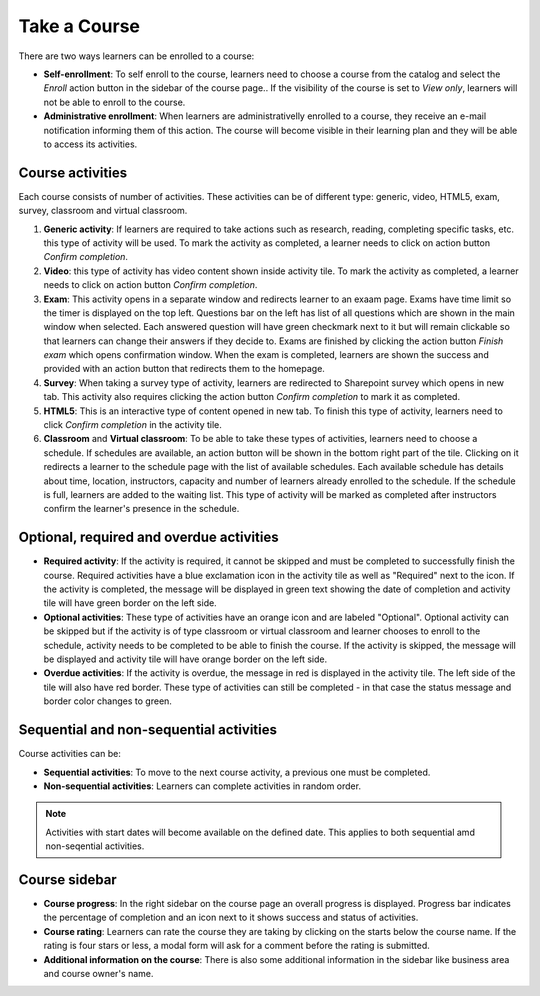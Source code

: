 Take a Course
==============

There are two ways learners can be enrolled to a course:

* **Self-enrollment**: To self enroll to the course, learners need to choose a course from the catalog and select the *Enroll* action button in the sidebar of the course page.. If the visibility of the course is set to *View only*, learners will not be able to enroll to the course.
* **Administrative enrollment**: When learners are administrativelly enrolled to a course, they receive an e-mail notification informing them of this action. The course will become visible in their learning plan and they will be able to access its activities.

Course activities
^^^^^^^^^^^^^^^^^^^^^^^^^^^^

Each course consists of number of activities. These activities can be of different type: generic, video, HTML5, exam, survey, classroom and virtual classroom. 

#. **Generic activity**: If learners are required to take actions such as research, reading, completing specific tasks, etc. this type of activity will be used. To mark the activity as completed, a learner needs to click on action button *Confirm completion*.

#. **Video**: this type of activity has video content shown inside activity tile. To mark the activity as completed, a learner needs to click on action button *Confirm completion*.

#. **Exam**: This activity opens in a separate window and redirects learner to an exaam page. Exams have time limit so the timer is displayed on the top left. Questions bar on the left has list of all questions which are shown in the main window when selected. Each answered question will have green checkmark next to it but will remain clickable so that learners can change their answers if they decide to. Exams are finished by clicking the action button *Finish exam* which opens confirmation window. When the exam is completed, learners are shown the success and provided with an action button that redirects them to the homepage.

#. **Survey**: When taking a survey type of activity, learners are redirected to Sharepoint survey which opens in new tab. This activity also requires clicking the action button *Confirm completion* to mark it as completed.

#. **HTML5**: This is an interactive type of content opened in new tab. To finish this type of activity, learners need to click *Confirm completion* in the activity tile.

#. **Classroom** and **Virtual classroom**: To be able to take these types of activities, learners need to choose a schedule. If schedules are available, an action button will be shown in the bottom right part of the tile. Clicking on it redirects a learner to the schedule page with the list of available schedules. Each available schedule has details about time, location, instructors, capacity and number of learners already enrolled to the schedule. If the schedule is full, learners are added to the waiting list. This type of activity will be marked as completed after instructors confirm the learner's presence in the schedule.


..

Optional, required and overdue activities
^^^^^^^^^^^^^^^^^^^^^^^^^^^^^^^^^^^^^^^^^^^^^^^^^^^^^^^^


* **Required activity**: If the activity is required, it cannot be skipped and must be completed to successfully finish the course. Required activities have a blue exclamation icon in the activity tile as well as "Required" next to the icon. If the activity is completed, the message will be displayed in green text showing the date of completion and activity tile will have green border on the left side.

* **Optional activities**: These type of activities have an orange icon and are labeled "Optional". Optional activity can be skipped but if the activity is of type classroom or virtual classroom and learner chooses to enroll to the schedule, activity needs to be completed to be able to finish the course. If the activity is skipped, the message will be displayed and activity tile will have orange border on the left side.

* **Overdue activities**: If the activity is overdue, the message in red is displayed in the activity tile. The left side of the tile will also have red border. These type of activities can still be completed - in that case the status message and border color changes to green.

..

Sequential and non-sequential activities
^^^^^^^^^^^^^^^^^^^^^^^^^^^^^^^^^^^^^^^^^^^^^^^^^^^^^^^^

Course activities can be:

* **Sequential activities**: To move to the next course activity, a previous one must be completed.
* **Non-sequential activities**: Learners can complete activities in random order. 

.. note:: Activities with start dates will become available on the defined date. This applies to both sequential amd non-seqential activities.


Course sidebar
^^^^^^^^^^^^^^^^^^^^^^^^^^^^^^^^^^^^^^^^^^^^^^^^^^^^^^^^

* **Course progress**: In the right sidebar on the course page an overall progress is displayed. Progress bar indicates the percentage of completion and an icon next to it shows success and status of activities.
* **Course rating**: Learners can rate the course they are taking by clicking on the starts below the course name. If the rating is four stars or less, a modal form will ask for a comment before the rating is submitted.
* **Additional information on the course**:  There is also some additional information in the sidebar like business area and course owner's name.
